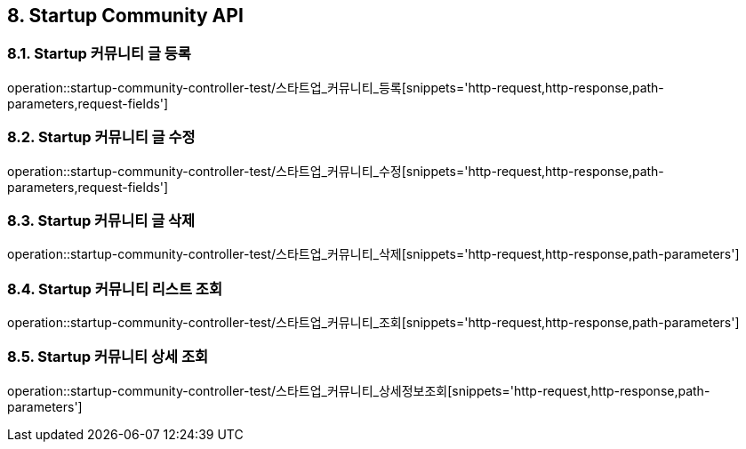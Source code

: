 [[Startup-Community-API]]
== 8. Startup Community API

[[스타트업_커뮤니티_글_등록]]
=== 8.1. Startup 커뮤니티 글 등록
operation::startup-community-controller-test/스타트업_커뮤니티_등록[snippets='http-request,http-response,path-parameters,request-fields']

[[스타트업_커뮤니티_글_수정]]
=== 8.2. Startup 커뮤니티 글 수정
operation::startup-community-controller-test/스타트업_커뮤니티_수정[snippets='http-request,http-response,path-parameters,request-fields']

[[스타트업_커뮤니티_글_삭제]]
=== 8.3. Startup 커뮤니티 글 삭제
operation::startup-community-controller-test/스타트업_커뮤니티_삭제[snippets='http-request,http-response,path-parameters']

[[스타트업_커뮤니티_리스트_조회]]
=== 8.4. Startup 커뮤니티 리스트 조회
operation::startup-community-controller-test/스타트업_커뮤니티_조회[snippets='http-request,http-response,path-parameters']

[[스타트업_커뮤니티_상세_조회]]
=== 8.5. Startup 커뮤니티 상세 조회
operation::startup-community-controller-test/스타트업_커뮤니티_상세정보조회[snippets='http-request,http-response,path-parameters']


